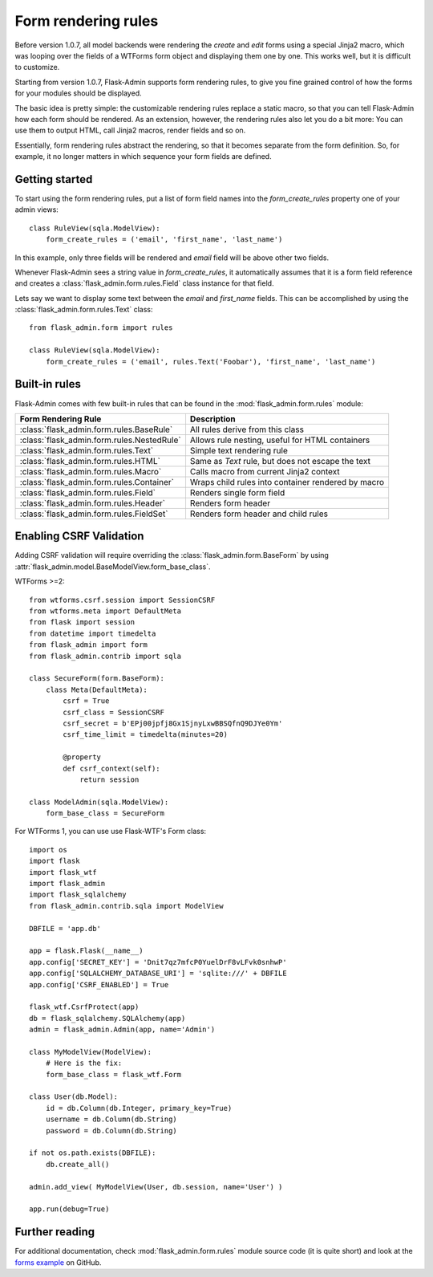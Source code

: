 Form rendering rules
====================

Before version 1.0.7, all model backends were rendering the *create* and *edit* forms
using a special Jinja2 macro, which was looping over the fields of a WTForms form object and displaying
them one by one. This works well, but it is difficult to customize.

Starting from version 1.0.7, Flask-Admin supports form rendering rules, to give you fine grained control of how
the forms for your modules should be displayed.

The basic idea is pretty simple: the customizable rendering rules replace a static macro, so that you can tell
Flask-Admin how each form should be rendered. As an extension, however, the rendering rules also let you do a
bit more: You can use them to output HTML, call Jinja2 macros, render fields and so on.

Essentially, form rendering rules abstract the rendering, so that it becomes separate from the form definition. So,
for example, it no longer matters in which sequence your form fields are defined.

Getting started
---------------

To start using the form rendering rules, put a list of form field names into the `form_create_rules`
property one of your admin views::

    class RuleView(sqla.ModelView):
        form_create_rules = ('email', 'first_name', 'last_name')

In this example, only three fields will be rendered and `email` field will be above other two fields.

Whenever Flask-Admin sees a string value in `form_create_rules`, it automatically assumes that it is a
form field reference and creates a :class:`flask_admin.form.rules.Field` class instance for that field.

Lets say we want to display some text between the `email` and `first_name` fields. This can be accomplished by
using the :class:`flask_admin.form.rules.Text` class::

    from flask_admin.form import rules

    class RuleView(sqla.ModelView):
        form_create_rules = ('email', rules.Text('Foobar'), 'first_name', 'last_name')

Built-in rules
--------------

Flask-Admin comes with few built-in rules that can be found in the :mod:`flask_admin.form.rules` module:

======================================================= ========================================================
Form Rendering Rule                                     Description
======================================================= ========================================================
:class:`flask_admin.form.rules.BaseRule`                All rules derive from this class
:class:`flask_admin.form.rules.NestedRule`              Allows rule nesting, useful for HTML containers
:class:`flask_admin.form.rules.Text`                    Simple text rendering rule
:class:`flask_admin.form.rules.HTML`                    Same as `Text` rule, but does not escape the text
:class:`flask_admin.form.rules.Macro`                   Calls macro from current Jinja2 context
:class:`flask_admin.form.rules.Container`               Wraps child rules into container rendered by macro
:class:`flask_admin.form.rules.Field`                   Renders single form field
:class:`flask_admin.form.rules.Header`                  Renders form header
:class:`flask_admin.form.rules.FieldSet`                Renders form header and child rules
======================================================= ========================================================

Enabling CSRF Validation
------------------------
Adding CSRF validation will require overriding the :class:`flask_admin.form.BaseForm` by using :attr:`flask_admin.model.BaseModelView.form_base_class`.

WTForms >=2::

    from wtforms.csrf.session import SessionCSRF
    from wtforms.meta import DefaultMeta
    from flask import session
    from datetime import timedelta
    from flask_admin import form
    from flask_admin.contrib import sqla

    class SecureForm(form.BaseForm):
        class Meta(DefaultMeta):
            csrf = True
            csrf_class = SessionCSRF
            csrf_secret = b'EPj00jpfj8Gx1SjnyLxwBBSQfnQ9DJYe0Ym'
            csrf_time_limit = timedelta(minutes=20)

            @property
            def csrf_context(self):
                return session

    class ModelAdmin(sqla.ModelView):
        form_base_class = SecureForm

For WTForms 1, you can use use Flask-WTF's Form class::

    import os
    import flask
    import flask_wtf
    import flask_admin
    import flask_sqlalchemy
    from flask_admin.contrib.sqla import ModelView

    DBFILE = 'app.db'

    app = flask.Flask(__name__)
    app.config['SECRET_KEY'] = 'Dnit7qz7mfcP0YuelDrF8vLFvk0snhwP'
    app.config['SQLALCHEMY_DATABASE_URI'] = 'sqlite:///' + DBFILE
    app.config['CSRF_ENABLED'] = True

    flask_wtf.CsrfProtect(app)
    db = flask_sqlalchemy.SQLAlchemy(app)
    admin = flask_admin.Admin(app, name='Admin')

    class MyModelView(ModelView):
        # Here is the fix:
        form_base_class = flask_wtf.Form

    class User(db.Model):
        id = db.Column(db.Integer, primary_key=True)
        username = db.Column(db.String)
        password = db.Column(db.String)

    if not os.path.exists(DBFILE):
        db.create_all()

    admin.add_view( MyModelView(User, db.session, name='User') )

    app.run(debug=True)

Further reading
---------------

For additional documentation, check :mod:`flask_admin.form.rules` module source code (it is quite short) and
look at the `forms example <https://github.com/flask-admin/flask-admin/tree/master/examples/forms>`_ on GitHub.
